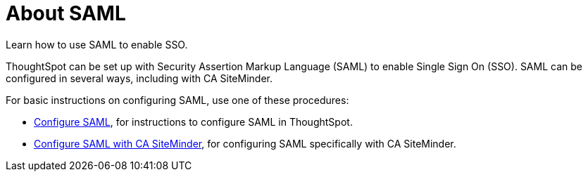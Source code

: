 = About SAML
:last_updated: 11/18/2019

Learn how to use SAML to enable SSO.

ThoughtSpot can be set up with Security Assertion Markup Language (SAML) to enable Single Sign On (SSO).
SAML can be configured in several ways, including with CA SiteMinder.

For basic instructions on configuring SAML, use one of these procedures:

* xref:configure-SAML-with-tscli.adoc[Configure SAML], for instructions to configure SAML in ThoughtSpot.
* xref:configure-SAML-siteminder.adoc[Configure SAML with CA SiteMinder], for configuring SAML specifically with CA SiteMinder.

